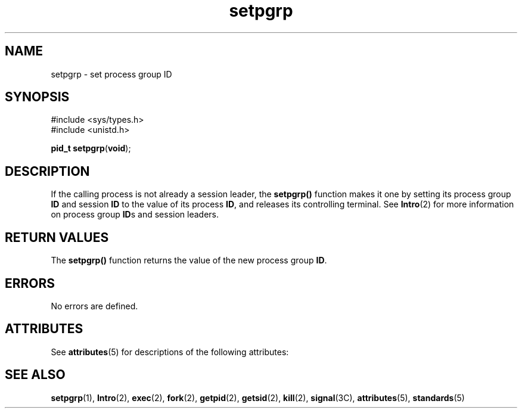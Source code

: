 '\" te
.\" Copyright 1989 AT&T  Copyright (c) 2000, Sun Microsystems, Inc.  All Rights Reserved
.\" Copyright (c) 2012-2013, J. Schilling
.\" Copyright (c) 2013, Andreas Roehler
.\" CDDL HEADER START
.\"
.\" The contents of this file are subject to the terms of the
.\" Common Development and Distribution License ("CDDL"), version 1.0.
.\" You may only use this file in accordance with the terms of version
.\" 1.0 of the CDDL.
.\"
.\" A full copy of the text of the CDDL should have accompanied this
.\" source.  A copy of the CDDL is also available via the Internet at
.\" http://www.opensource.org/licenses/cddl1.txt
.\"
.\" When distributing Covered Code, include this CDDL HEADER in each
.\" file and include the License file at usr/src/OPENSOLARIS.LICENSE.
.\" If applicable, add the following below this CDDL HEADER, with the
.\" fields enclosed by brackets "[]" replaced with your own identifying
.\" information: Portions Copyright [yyyy] [name of copyright owner]
.\"
.\" CDDL HEADER END
.TH setpgrp 2 "5 Jan 2000" "SunOS 5.11" "System Calls"
.SH NAME
setpgrp \- set process group ID
.SH SYNOPSIS
.LP
.nf
#include <sys/types.h>
#include <unistd.h>

\fBpid_t\fR \fBsetpgrp\fR(\fBvoid\fR);
.fi

.SH DESCRIPTION
.sp
.LP
If the calling process is not already a session leader, the
.B setpgrp()
function makes it one by setting its process group
.B ID
and session
.B ID
to the value of its process
.BR ID ,
and releases its controlling
terminal. See
.BR Intro (2)
for more information on process group
.BR ID s
and session leaders.
.SH RETURN VALUES
.sp
.LP
The
.B setpgrp()
function returns the value of the new process group
.BR ID .
.SH ERRORS
.sp
.LP
No errors are defined.
.SH ATTRIBUTES
.sp
.LP
See
.BR attributes (5)
for descriptions of the following attributes:
.sp

.sp
.TS
tab() box;
cw(2.75i) |cw(2.75i)
lw(2.75i) |lw(2.75i)
.
ATTRIBUTE TYPEATTRIBUTE VALUE
_
Interface StabilityStandard
.TE

.SH SEE ALSO
.sp
.LP
.BR setpgrp (1),
.BR Intro (2),
.BR exec (2),
.BR fork (2),
.BR getpid (2),
.BR getsid (2),
.BR kill (2),
.BR signal (3C),
.BR attributes (5),
.BR standards (5)
